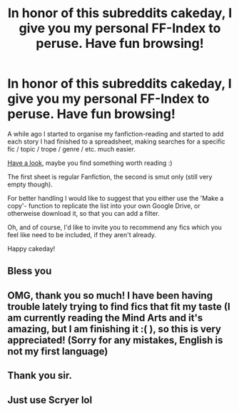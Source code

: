 #+TITLE: In honor of this subreddits cakeday, I give you my personal FF-Index to peruse. Have fun browsing!

* In honor of this subreddits cakeday, I give you my personal FF-Index to peruse. Have fun browsing!
:PROPERTIES:
:Author: dotike
:Score: 84
:DateUnix: 1571957428.0
:DateShort: 2019-Oct-25
:FlairText: Recommendation
:END:
A while ago I started to organise my fanfiction-reading and started to add each story I had finished to a spreadsheet, making searches for a specific fic / topic / trope / genre / etc. much easier.

[[https://docs.google.com/spreadsheets/d/125pyso4qYCL9ajPCTWKY6SF_P9WD9PDtRgPuVjwRNRI/edit?usp=sharing][Have a look]], maybe you find something worth reading :)

The first sheet is regular Fanfiction, the second is smut only (still very empty though).

For better handling I would like to suggest that you either use the 'Make a copy'- function to replicate the list into your own Google Drive, or otherweise download it, so that you can add a filter.

Oh, and of course, I'd like to invite you to recommend any fics which you feel like need to be included, if they aren't already.

Happy cakeday!


** Bless you
:PROPERTIES:
:Author: davidtripper
:Score: 5
:DateUnix: 1571985489.0
:DateShort: 2019-Oct-25
:END:


** OMG, thank you so much! I have been having trouble lately trying to find fics that fit my taste (I am currently reading the Mind Arts and it's amazing, but I am finishing it :( ), so this is very appreciated! (Sorry for any mistakes, English is not my first language)
:PROPERTIES:
:Score: 3
:DateUnix: 1572014553.0
:DateShort: 2019-Oct-25
:END:


** Thank you sir.
:PROPERTIES:
:Author: mericivil
:Score: 3
:DateUnix: 1572028166.0
:DateShort: 2019-Oct-25
:END:


** Just use Scryer lol
:PROPERTIES:
:Author: monkeyepoxy
:Score: 3
:DateUnix: 1571994816.0
:DateShort: 2019-Oct-25
:END:
